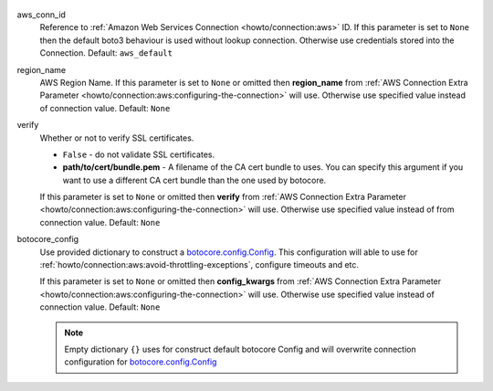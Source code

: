  .. Licensed to the Apache Software Foundation (ASF) under one
    or more contributor license agreements.  See the NOTICE file
    distributed with this work for additional information
    regarding copyright ownership.  The ASF licenses this file
    to you under the Apache License, Version 2.0 (the
    "License"); you may not use this file except in compliance
    with the License.  You may obtain a copy of the License at

 ..   http://www.apache.org/licenses/LICENSE-2.0

 .. Unless required by applicable law or agreed to in writing,
    software distributed under the License is distributed on an
    "AS IS" BASIS, WITHOUT WARRANTIES OR CONDITIONS OF ANY
    KIND, either express or implied.  See the License for the
    specific language governing permissions and limitations
    under the License.


aws_conn_id
    Reference to :ref:`Amazon Web Services Connection <howto/connection:aws>` ID.
    If this parameter is set to ``None`` then the default boto3 behaviour is used without lookup connection.
    Otherwise use credentials stored into the Connection. Default: ``aws_default``

region_name
    AWS Region Name. If this parameter is set to ``None`` or omitted then **region_name** from
    :ref:`AWS Connection Extra Parameter <howto/connection:aws:configuring-the-connection>` will use.
    Otherwise use specified value instead of connection value. Default: ``None``

verify
    Whether or not to verify SSL certificates.

    * ``False`` - do not validate SSL certificates.
    * **path/to/cert/bundle.pem** - A filename of the CA cert bundle to uses. You can specify this argument
      if you want to use a different CA cert bundle than the one used by botocore.

    If this parameter is set to ``None`` or omitted then **verify** from
    :ref:`AWS Connection Extra Parameter <howto/connection:aws:configuring-the-connection>` will use.
    Otherwise use specified value instead of from connection value. Default: ``None``

botocore_config
    Use provided dictionary to construct a `botocore.config.Config`_.
    This configuration will able to use for :ref:`howto/connection:aws:avoid-throttling-exceptions`, configure timeouts and etc.

    ..  code-block:: python
        :caption: Example, for more detail about parameters please have a look `botocore.config.Config`_

        {
            "signature_version": "unsigned",
            "s3": {
                "us_east_1_regional_endpoint": True,
            },
            "retries": {
              "mode": "standard",
              "max_attempts": 10,
            },
            "connect_timeout": 300,
            "read_timeout": 300,
            "tcp_keepalive": True,
        }

    If this parameter is set to ``None`` or omitted then **config_kwargs** from
    :ref:`AWS Connection Extra Parameter <howto/connection:aws:configuring-the-connection>` will use.
    Otherwise use specified value instead of connection value. Default: ``None``

    .. note::
        Empty dictionary ``{}`` uses for construct default botocore Config
        and will overwrite connection configuration for `botocore.config.Config`_

.. _botocore.config.Config: https://botocore.amazonaws.com/v1/documentation/api/latest/reference/config.html
